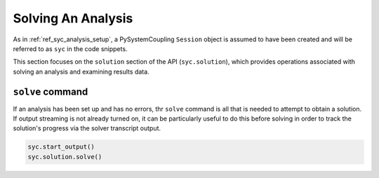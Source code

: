 .. _ref_syc_solution:


Solving An Analysis
===================

As in :ref:`ref_syc_analysis_setup`, a PySystemCoupling ``Session`` object is assumed to have
been created and will be referred to as ``syc`` in the code snippets.

This section focuses on the ``solution`` section of the API (``syc.solution``), which provides
operations associated with solving an analysis and examining results data.

``solve`` command
-----------------

If an analysis has been set up and has no errors, thr ``solve`` command is all that is needed
to attempt to obtain a solution. If output streaming is not already turned on, it can be
particularly useful to do this before solving in order to track the solution's progress via
the solver transcript output.

.. code:: python

    syc.start_output()
    syc.solution.solve()





